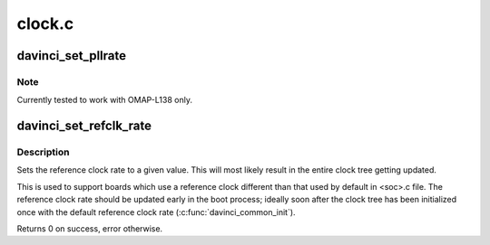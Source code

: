 .. -*- coding: utf-8; mode: rst -*-

=======
clock.c
=======


.. _`davinci_set_pllrate`:

davinci_set_pllrate
===================

.. c:function:: int davinci_set_pllrate (struct pll_data *pll, unsigned int prediv, unsigned int mult, unsigned int postdiv)

    set the output rate of a given PLL.

    :param struct pll_data \*pll:
        pll whose rate needs to be changed.

    :param unsigned int prediv:
        The pre divider value. Passing 0 disables the pre-divider.

    :param unsigned int mult:

        *undescribed*

    :param unsigned int postdiv:
        The post divider value. Passing 0 disables the post-divider.



.. _`davinci_set_pllrate.note`:

Note
----

Currently tested to work with OMAP-L138 only.



.. _`davinci_set_refclk_rate`:

davinci_set_refclk_rate
=======================

.. c:function:: int davinci_set_refclk_rate (unsigned long rate)

    Set the reference clock rate

    :param unsigned long rate:
        The new rate.



.. _`davinci_set_refclk_rate.description`:

Description
-----------

Sets the reference clock rate to a given value. This will most likely
result in the entire clock tree getting updated.

This is used to support boards which use a reference clock different
than that used by default in <soc>.c file. The reference clock rate
should be updated early in the boot process; ideally soon after the
clock tree has been initialized once with the default reference clock
rate (:c:func:`davinci_common_init`).

Returns 0 on success, error otherwise.


